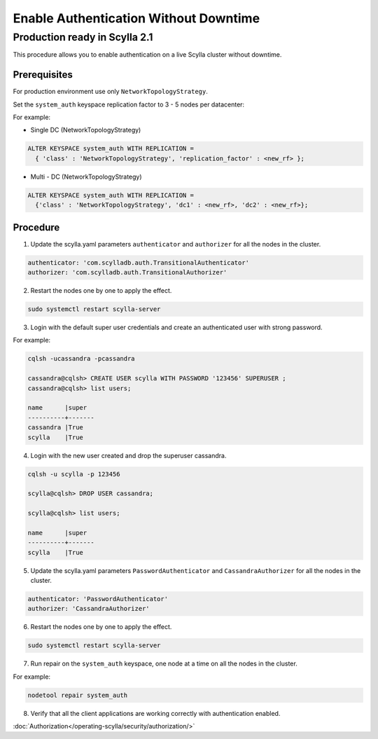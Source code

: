 
======================================
Enable Authentication Without Downtime
======================================

Production ready in Scylla 2.1
..............................

This procedure allows you to enable authentication on a live Scylla cluster without downtime.

Prerequisites
-------------

For production environment use only ``NetworkTopologyStrategy``.

Set the ``system_auth`` keyspace replication factor to 3 - 5 nodes per datacenter:

For example:

* Single DC (NetworkTopologyStrategy)

.. code-block:: cql

   ALTER KEYSPACE system_auth WITH REPLICATION =
     { 'class' : 'NetworkTopologyStrategy', 'replication_factor' : <new_rf> };

* Multi - DC (NetworkTopologyStrategy)

.. code-block:: cql

   ALTER KEYSPACE system_auth WITH REPLICATION =
     {'class' : 'NetworkTopologyStrategy', 'dc1' : <new_rf>, 'dc2' : <new_rf>};

Procedure
---------

1. Update the scylla.yaml parameters ``authenticator`` and ``authorizer`` for all the nodes in the cluster.

.. code-block:: shell

    authenticator: 'com.scylladb.auth.TransitionalAuthenticator'
    authorizer: 'com.scylladb.auth.TransitionalAuthorizer'

2. Restart the nodes one by one to apply the effect.

.. code-block:: shell

   sudo systemctl restart scylla-server

3. Login with the default super user credentials and create an authenticated user with strong password.

For example:

.. code-block:: cql

    cqlsh -ucassandra -pcassandra    

    cassandra@cqlsh> CREATE USER scylla WITH PASSWORD '123456' SUPERUSER ;
    cassandra@cqlsh> list users;

    name      |super
    ----------+-------
    cassandra |True
    scylla    |True

4. Login with the new user created and drop the superuser cassandra.

.. code-block:: cql

   cqlsh -u scylla -p 123456

   scylla@cqlsh> DROP USER cassandra;

   scylla@cqlsh> list users;

   name      |super
   ----------+-------
   scylla    |True

5. Update the scylla.yaml parameters ``PasswordAuthenticator`` and ``CassandraAuthorizer`` for all the nodes in the cluster.

.. code-block:: cql
 
    authenticator: 'PasswordAuthenticator'
    authorizer: 'CassandraAuthorizer'

6. Restart the nodes one by one to apply the effect.

.. code-block:: cql

   sudo systemctl restart scylla-server

7. Run repair on the ``system_auth`` keyspace, one node at a time on all the nodes in the cluster.

For example:

.. code-block:: cql

   nodetool repair system_auth

8. Verify that all the client applications are working correctly with authentication enabled.
                              
:doc:`Authorization</operating-scylla/security/authorization/>`
